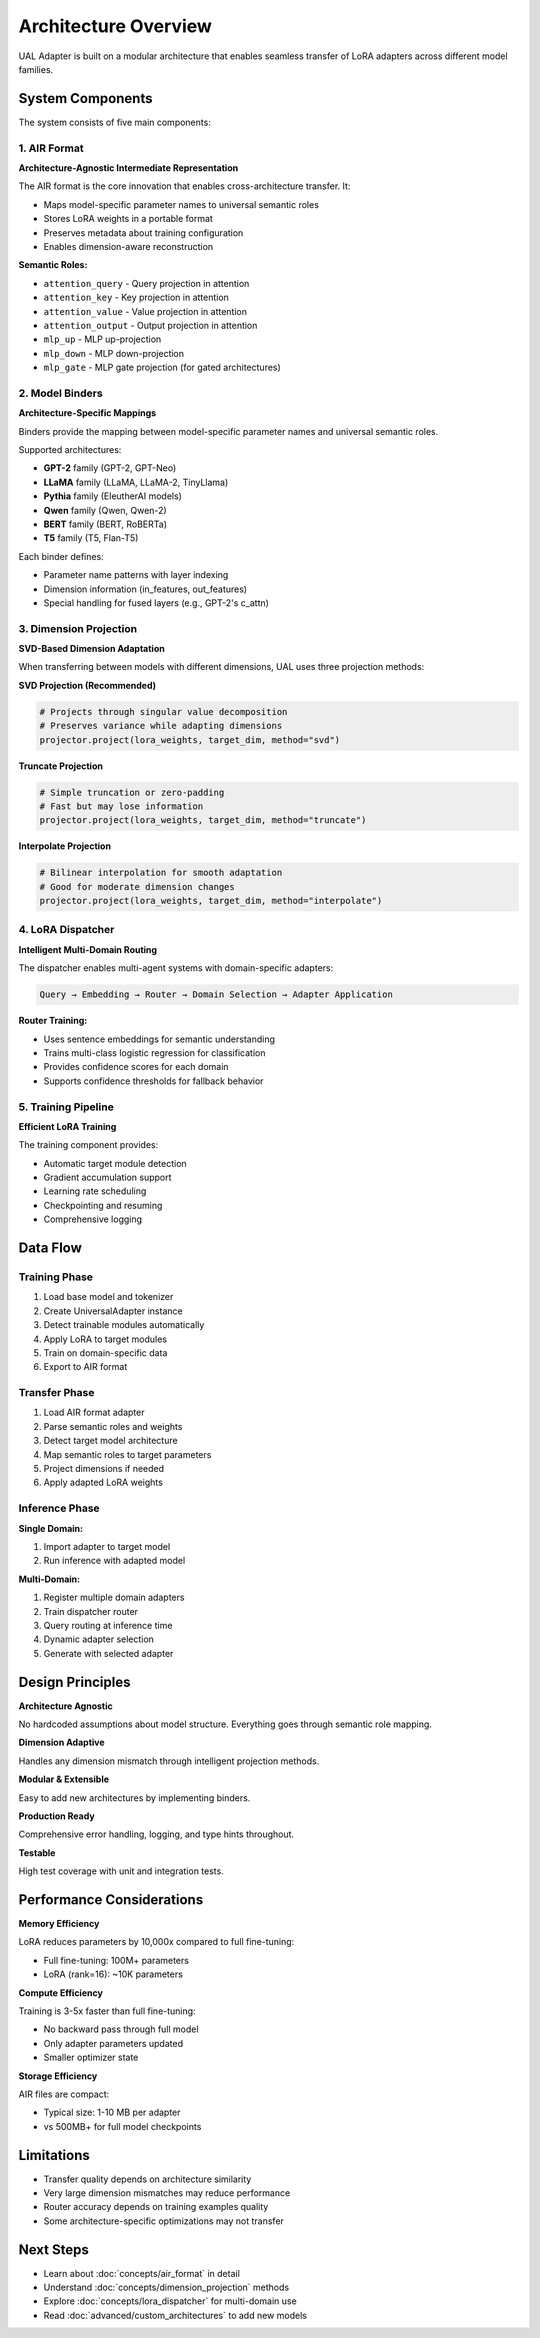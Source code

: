 Architecture Overview
====================

UAL Adapter is built on a modular architecture that enables seamless transfer of LoRA adapters across different model families.

System Components
-----------------

.. image:: _static/architecture_diagram.svg
   :align: center
   :alt: UAL Adapter Architecture

The system consists of five main components:

1. AIR Format
~~~~~~~~~~~~~

**Architecture-Agnostic Intermediate Representation**

The AIR format is the core innovation that enables cross-architecture transfer. It:

* Maps model-specific parameter names to universal semantic roles
* Stores LoRA weights in a portable format
* Preserves metadata about training configuration
* Enables dimension-aware reconstruction

**Semantic Roles:**

* ``attention_query`` - Query projection in attention
* ``attention_key`` - Key projection in attention
* ``attention_value`` - Value projection in attention
* ``attention_output`` - Output projection in attention
* ``mlp_up`` - MLP up-projection
* ``mlp_down`` - MLP down-projection
* ``mlp_gate`` - MLP gate projection (for gated architectures)

2. Model Binders
~~~~~~~~~~~~~~~~

**Architecture-Specific Mappings**

Binders provide the mapping between model-specific parameter names and universal semantic roles.

Supported architectures:

* **GPT-2** family (GPT-2, GPT-Neo)
* **LLaMA** family (LLaMA, LLaMA-2, TinyLlama)
* **Pythia** family (EleutherAI models)
* **Qwen** family (Qwen, Qwen-2)
* **BERT** family (BERT, RoBERTa)
* **T5** family (T5, Flan-T5)

Each binder defines:

* Parameter name patterns with layer indexing
* Dimension information (in_features, out_features)
* Special handling for fused layers (e.g., GPT-2's c_attn)

3. Dimension Projection
~~~~~~~~~~~~~~~~~~~~~~~

**SVD-Based Dimension Adaptation**

When transferring between models with different dimensions, UAL uses three projection methods:

**SVD Projection (Recommended)**

.. code-block:: python

   # Projects through singular value decomposition
   # Preserves variance while adapting dimensions
   projector.project(lora_weights, target_dim, method="svd")

**Truncate Projection**

.. code-block:: python

   # Simple truncation or zero-padding
   # Fast but may lose information
   projector.project(lora_weights, target_dim, method="truncate")

**Interpolate Projection**

.. code-block:: python

   # Bilinear interpolation for smooth adaptation
   # Good for moderate dimension changes
   projector.project(lora_weights, target_dim, method="interpolate")

4. LoRA Dispatcher
~~~~~~~~~~~~~~~~~~

**Intelligent Multi-Domain Routing**

The dispatcher enables multi-agent systems with domain-specific adapters:

.. code-block:: python

   Query → Embedding → Router → Domain Selection → Adapter Application

**Router Training:**

* Uses sentence embeddings for semantic understanding
* Trains multi-class logistic regression for classification
* Provides confidence scores for each domain
* Supports confidence thresholds for fallback behavior

5. Training Pipeline
~~~~~~~~~~~~~~~~~~~~

**Efficient LoRA Training**

The training component provides:

* Automatic target module detection
* Gradient accumulation support
* Learning rate scheduling
* Checkpointing and resuming
* Comprehensive logging

Data Flow
---------

Training Phase
~~~~~~~~~~~~~~

1. Load base model and tokenizer
2. Create UniversalAdapter instance
3. Detect trainable modules automatically
4. Apply LoRA to target modules
5. Train on domain-specific data
6. Export to AIR format

Transfer Phase
~~~~~~~~~~~~~~

1. Load AIR format adapter
2. Parse semantic roles and weights
3. Detect target model architecture
4. Map semantic roles to target parameters
5. Project dimensions if needed
6. Apply adapted LoRA weights

Inference Phase
~~~~~~~~~~~~~~~

**Single Domain:**

1. Import adapter to target model
2. Run inference with adapted model

**Multi-Domain:**

1. Register multiple domain adapters
2. Train dispatcher router
3. Query routing at inference time
4. Dynamic adapter selection
5. Generate with selected adapter

Design Principles
-----------------

**Architecture Agnostic**

No hardcoded assumptions about model structure. Everything goes through semantic role mapping.

**Dimension Adaptive**

Handles any dimension mismatch through intelligent projection methods.

**Modular & Extensible**

Easy to add new architectures by implementing binders.

**Production Ready**

Comprehensive error handling, logging, and type hints throughout.

**Testable**

High test coverage with unit and integration tests.

Performance Considerations
--------------------------

**Memory Efficiency**

LoRA reduces parameters by 10,000x compared to full fine-tuning:

* Full fine-tuning: 100M+ parameters
* LoRA (rank=16): ~10K parameters

**Compute Efficiency**

Training is 3-5x faster than full fine-tuning:

* No backward pass through full model
* Only adapter parameters updated
* Smaller optimizer state

**Storage Efficiency**

AIR files are compact:

* Typical size: 1-10 MB per adapter
* vs 500MB+ for full model checkpoints

Limitations
-----------

* Transfer quality depends on architecture similarity
* Very large dimension mismatches may reduce performance
* Router accuracy depends on training examples quality
* Some architecture-specific optimizations may not transfer

Next Steps
----------

* Learn about :doc:`concepts/air_format` in detail
* Understand :doc:`concepts/dimension_projection` methods
* Explore :doc:`concepts/lora_dispatcher` for multi-domain use
* Read :doc:`advanced/custom_architectures` to add new models
